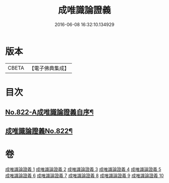 #+TITLE: 成唯識論證義 
#+DATE: 2016-06-08 16:32:10.134929

* 版本
 |     CBETA|【電子佛典集成】|

* 目次
** [[file:KR6n0045_001.txt::001-0829a1][No.822-A成唯識論證義自序¶]]
** [[file:KR6n0045_001.txt::001-0830b1][成唯識論證義No.822¶]]

* 卷
[[file:KR6n0045_001.txt][成唯識論證義 1]]
[[file:KR6n0045_002.txt][成唯識論證義 2]]
[[file:KR6n0045_003.txt][成唯識論證義 3]]
[[file:KR6n0045_004.txt][成唯識論證義 4]]
[[file:KR6n0045_005.txt][成唯識論證義 5]]
[[file:KR6n0045_006.txt][成唯識論證義 6]]
[[file:KR6n0045_007.txt][成唯識論證義 7]]
[[file:KR6n0045_008.txt][成唯識論證義 8]]
[[file:KR6n0045_009.txt][成唯識論證義 9]]
[[file:KR6n0045_010.txt][成唯識論證義 10]]

